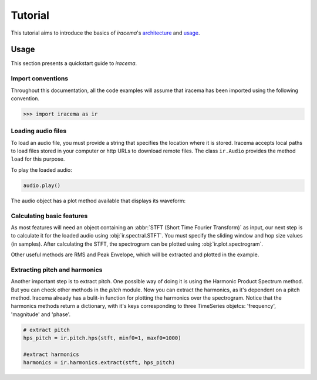 ========
Tutorial
========

This tutorial aims to introduce the basics of *iracema*'s architecture_ and usage_.

.. _usage:

-----
Usage
-----

This section presents a quickstart guide to *iracema*.

Import conventions
==================

Throughout this documentation, all the code examples will assume that iracema has been
imported using the following convention.

>>> import iracema as ir

Loading audio files
===================

To load an audio file, you must provide a string that specifies the location
where it is stored. Iracema accepts local paths to load files stored in your
computer or http URLs to download remote files. The class ``ir.Audio``
provides the method ``load`` for this purpose.

.. plot::
   :include-source:
   :context: close-figs
   
   import iracema as ir
   audio = ir.Audio.load("05 - Trumpet - Haydn.wav")

To play the loaded audio:

.. code:: python
  
   audio.play()

The audio object has a plot method available that displays its waveform:

.. plot::
   :include-source:
   :context: close-figs

   audio.plot()

Calculating basic features
==========================

As most features will need an object containing an :abbr:`STFT (Short Time
Fourier Transform)` as input, our next step is to calculate it for the loaded
audio using :obj:`ir.spectral.STFT`. You must specify the sliding window and
hop size values (in samples). After calculating the STFT, the spectrogram can
be plotted using :obj:`ir.plot.spectrogram`.

Other useful methods are RMS and Peak Envelope, which will be extracted and
plotted in the example.

.. plot::
   :include-source:
   :context: close-figs
  
   # specifying window and hop sizes
   window, hop = 2048, 1024
  
   # calculating the STFT
   stft = ir.spectral.STFT(audio, window, hop)
  
   # plotting the spectrogram
   ir.plot.spectrogram(stft)
  
   # calculating the RMS
   rms = ir.features.rms(audio, window, hop)
  
   # plotting the RMS
   rms.plot()

   # calculating the Peak Envelope
   peak = ir.features.peak_envelope(audio, window, hop)

   # plotting the Peak Envelope
   peak.plot()


Extracting pitch and harmonics
==============================

Another important step is to extract pitch. One possible way of doing it is using the Harmonic
Product Spectrum method. But you can check other methods in the *pitch* module.
Now you can extract the harmonics, as it's dependent on a pitch method. Iracema already has a 
bulit-in function for plotting the harmonics over the spectrogram.
Notice that the harmonics methods return a dictionary, with it's keys corresponding to three TimeSeries objetcs: 'frequency', 'magnitude' and 'phase'.

.. code:: python
  
  # extract pitch
  hps_pitch = ir.pitch.hps(stft, minf0=1, maxf0=1000)

  #extract harmonics
  harmonics = ir.harmonics.extract(stft, hps_pitch)

.. _architecture:

